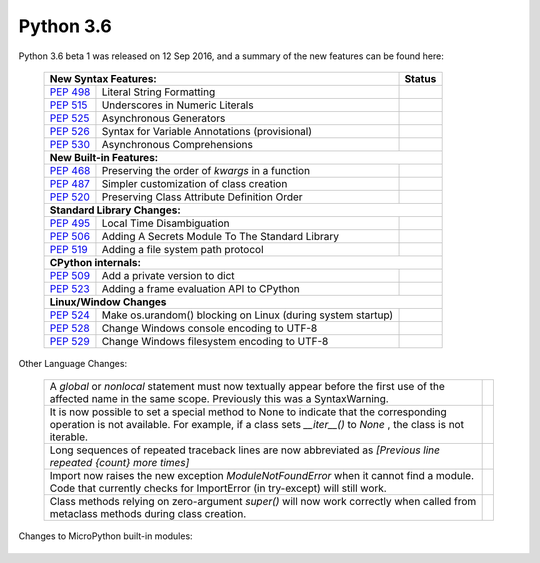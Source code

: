 .. _python_36:


**********
Python 3.6
**********

Python 3.6 beta 1 was released on 12 Sep 2016, and a summary of the new features can be found here:

  
  +-----------------------------------------------------------------------------------------------------------+--------------+
  | **New Syntax Features:**                                                                                  | **Status**   |
  +--------------------------------------------------------+--------------------------------------------------+--------------+
  | `PEP 498 <https://www.python.org/dev/peps/pep-0498/>`_ | Literal String Formatting                        |              |
  +--------------------------------------------------------+--------------------------------------------------+--------------+
  | `PEP 515 <https://www.python.org/dev/peps/pep-0515/>`_ | Underscores in Numeric Literals                  |              |
  +--------------------------------------------------------+--------------------------------------------------+--------------+
  | `PEP 525 <https://www.python.org/dev/peps/pep-0525/>`_ | Asynchronous Generators                          |              |
  +--------------------------------------------------------+--------------------------------------------------+--------------+
  | `PEP 526 <https://www.python.org/dev/peps/pep-0526/>`_ | Syntax for Variable Annotations (provisional)    |              |
  +--------------------------------------------------------+--------------------------------------------------+--------------+
  | `PEP 530 <https://www.python.org/dev/peps/pep-0530/>`_ | Asynchronous Comprehensions                      |              |
  +--------------------------------------------------------+--------------------------------------------------+--------------+
  | **New Built-in Features:**                                                                                               |
  +--------------------------------------------------------+--------------------------------------------------+--------------+
  | `PEP 468 <https://www.python.org/dev/peps/pep-0468/>`_ | Preserving the order of *kwargs* in a function   |              |
  +--------------------------------------------------------+--------------------------------------------------+--------------+
  | `PEP 487 <https://www.python.org/dev/peps/pep-0487/>`_ | Simpler customization of class creation          |              |
  +--------------------------------------------------------+--------------------------------------------------+--------------+
  | `PEP 520 <https://www.python.org/dev/peps/pep-0520/>`_ | Preserving Class Attribute Definition Order      |              |
  +--------------------------------------------------------+--------------------------------------------------+--------------+
  | **Standard Library Changes:**                                                                                            |
  +--------------------------------------------------------+--------------------------------------------------+--------------+
  | `PEP 495 <https://www.python.org/dev/peps/pep-0495/>`_ | Local Time Disambiguation                        |              |
  +--------------------------------------------------------+--------------------------------------------------+--------------+
  | `PEP 506 <https://www.python.org/dev/peps/pep-0506/>`_ | Adding A Secrets Module To The Standard Library  |              |
  +--------------------------------------------------------+--------------------------------------------------+--------------+
  | `PEP 519 <https://www.python.org/dev/peps/pep-0519/>`_ | Adding a file system path protocol               |              |
  +--------------------------------------------------------+--------------------------------------------------+--------------+
  | **CPython internals:**                                                                                                   |
  +--------------------------------------------------------+--------------------------------------------------+--------------+
  | `PEP 509 <https://www.python.org/dev/peps/pep-0509/>`_ | Add a private version to dict                    |              |
  +--------------------------------------------------------+--------------------------------------------------+--------------+
  | `PEP 523 <https://www.python.org/dev/peps/pep-0523/>`_ | Adding a frame evaluation API to CPython         |              |
  +--------------------------------------------------------+--------------------------------------------------+--------------+
  | **Linux/Window Changes**                                                                                                 |
  +--------------------------------------------------------+--------------------------------------------------+--------------+
  | `PEP 524 <https://www.python.org/dev/peps/pep-0524/>`_ | Make os.urandom() blocking on Linux              |              |
  |                                                        | (during system startup)                          |              |
  +--------------------------------------------------------+--------------------------------------------------+--------------+
  | `PEP 528 <https://www.python.org/dev/peps/pep-0528/>`_ | Change Windows console encoding to UTF-8         |              |
  +--------------------------------------------------------+--------------------------------------------------+--------------+
  | `PEP 529 <https://www.python.org/dev/peps/pep-0529/>`_ | Change Windows filesystem encoding to UTF-8      |              |
  +--------------------------------------------------------+--------------------------------------------------+--------------+

Other Language Changes:
 
  +-------------------------------------------------------------------------------------------------------------+---------------+
  | A *global* or *nonlocal* statement must now textually appear before the first use of the affected name in   |               |
  | the same scope. Previously this was a SyntaxWarning.                                                        |               |
  +-------------------------------------------------------------------------------------------------------------+---------------+
  | It is now possible to set a special method to None to indicate that the corresponding operation is not      |               |
  | available. For example, if a class sets *__iter__()* to *None* , the class is not iterable.                 |               |
  +-------------------------------------------------------------------------------------------------------------+---------------+
  | Long sequences of repeated traceback lines are now abbreviated as *[Previous line repeated {count} more     |               | 
  | times]*                                                                                                     |               |
  +-------------------------------------------------------------------------------------------------------------+---------------+
  | Import now raises the new exception *ModuleNotFoundError* when it cannot find a module. Code that currently |               |
  | checks for ImportError (in try-except) will still work.                                                     |               |
  +-------------------------------------------------------------------------------------------------------------+---------------+
  | Class methods relying on zero-argument *super()* will now work correctly when called from metaclass methods |               | 
  | during class creation.                                                                                      |               |
  +-------------------------------------------------------------------------------------------------------------+---------------+

Changes to MicroPython built-in modules:

  +--------------------------------------------------------------------------------------------------------------+----------------+
  | `array <https://docs.python.org/3.6/whatsnew/3.6.html#array>`_                                               |                |
  +--------------------------------------------------------------------------------------------------------------+----------------+
  | Exhausted iterators of *array.array* will now stay exhausted even if the iterated array is extended.         |                |
  +--------------------------------------------------------------------------------------------------------------+----------------+
  | `binascii <https://docs.python.org/3.6/whatsnew/3.6.html#binascii>`_                                         |                |
  +--------------------------------------------------------------------------------------------------------------+----------------+
  | The b2a_base64() function now accepts an optional newline keyword argument to control whether the newline    |                |
  | character is appended to the return value                                                                    |                |
  +--------------------------------------------------------------------------------------------------------------+----------------+
  | `cmath <https://docs.python.org/3.6/whatsnew/3.6.html#cmath>`_                                               |                |
  +--------------------------------------------------------------------------------------------------------------+----------------+
  | The new cmath.tau (τ) constant has been added                                                                |                |
  +--------------------------------------------------------------------------------------------------------------+----------------+
  | New constants: *cmath.inf* and *cmath.nan* to match *math.inf* and *math.nan* , and also *cmath.infj* and    |                | 
  | *cmath.nanj* to match the format used by complex repr                                                        |                |
  +--------------------------------------------------------------------------------------------------------------+----------------+
  | `collections <https://docs.python.org/3.6/whatsnew/3.6.html#collections>`_                                                    |
  +--------------------------------------------------------------------------------------------------------------+----------------+
  | The new Collection abstract base class has been added to represent sized iterable container classes          |                |
  +--------------------------------------------------------------------------------------------------------------+----------------+
  | The new *Reversible* abstract base class represents iterable classes that also provide the *__reversed__()*  |                |
  | method.                                                                                                      |                |
  +--------------------------------------------------------------------------------------------------------------+----------------+
  | The new *AsyncGenerator* abstract base class represents asynchronous generators.                             |                |
  +--------------------------------------------------------------------------------------------------------------+----------------+
  | The *namedtuple()* function now accepts an optional keyword argument module, which, when specified, is used  |                |
  | for the *__module__* attribute of the returned named tuple class.                                            |                |
  +--------------------------------------------------------------------------------------------------------------+----------------+
  | The verbose and rename arguments for *namedtuple()* are now keyword-only.                                    |                |
  +--------------------------------------------------------------------------------------------------------------+----------------+
  | Recursive *collections.deque* instances can now be pickled.                                                  |                |
  +--------------------------------------------------------------------------------------------------------------+----------------+
  | `hashlib <https://docs.python.org/3.6/whatsnew/3.6.html#hashlib>`_                                                            |
  +--------------------------------------------------------------------------------------------------------------+----------------+
  | BLAKE2 hash functions were added to the module. *blake2b()* and *blake2s()* are always available and support |                |
  | the full feature set of BLAKE2.                                                                              |                |
  +--------------------------------------------------------------------------------------------------------------+----------------+
  | The SHA-3 hash functions *sha3_224()*, *sha3_256()*, *sha3_384()*, *sha3_512()*, and *SHAKE* hash functions  |                |
  | *shake_128()* and *shake_256()* were added.                                                                  |                |
  +--------------------------------------------------------------------------------------------------------------+----------------+
  | The password-based key derivation function *scrypt()* is now available with OpenSSL 1.1.0 and newer.         |                |
  +--------------------------------------------------------------------------------------------------------------+----------------+
  | `json <https://docs.python.org/3.6/whatsnew/3.6.html#json>`_                                                                  |
  +--------------------------------------------------------------------------------------------------------------+----------------+
  | *json.load()* and *json.loads()* now support binary input. Encoded JSON should be represented using either   |                |
  | UTF-8, UTF-16, or UTF-32.                                                                                    |                |
  +--------------------------------------------------------------------------------------------------------------+----------------+
  | `math <https://docs.python.org/3.6/whatsnew/3.6.html#math>`_                                                                  | 
  +--------------------------------------------------------------------------------------------------------------+----------------+
  | The tau (τ) constant has been added to the math and cmath modules.                                           |                |
  +--------------------------------------------------------------------------------------------------------------+----------------+
  | `os <https://docs.python.org/3.6/whatsnew/3.6.html#os>`_                                                                      |
  +--------------------------------------------------------------------------------------------------------------+----------------+
  | A new *close()* method allows explicitly closing a *scandir()* iterator. The *scandir()* iterator now        |                |
  | supports the context manager protocol.                                                                       |                |
  +--------------------------------------------------------------------------------------------------------------+----------------+
  | On Linux, *os.urandom()* now blocks until the system urandom entropy pool is initialized to increase the     |                |
  | security.                                                                                                    |                |
  +--------------------------------------------------------------------------------------------------------------+----------------+
  | The Linux *getrandom()* syscall (get random bytes) is now exposed as the new *os.getrandom()* function.      |                |
  +--------------------------------------------------------------------------------------------------------------+----------------+
  | `re <https://docs.python.org/3.6/whatsnew/3.6.html#re>`_                                                                      |
  +--------------------------------------------------------------------------------------------------------------+----------------+
  | Added support of modifier spans in regular expressions. Examples: *'(?i:p)ython'* matches 'python' and       |                |
  | 'Python', but not 'PYTHON'; *'(?i)g(?-i:v)r'* matches *'GvR'* and *'gvr'*, but not *'GVR'* .                 |                |
  +--------------------------------------------------------------------------------------------------------------+----------------+
  | Match object groups can be accessed by *__getitem__*, which is equivalent to *group()*. So *mo['name']* is   |                |
  | now equivalent to *mo.group('name')*.                                                                        |                |
  +--------------------------------------------------------------------------------------------------------------+----------------+
  | Match objects now support index-like objects as group indices.                                               |                |
  +--------------------------------------------------------------------------------------------------------------+----------------+
  | `socket <https://docs.python.org/3.6/whatsnew/3.6.html#socket>`_                                                              |
  +--------------------------------------------------------------------------------------------------------------+----------------+
  | The *ioctl()* function now supports the *SIO_LOOPBACK_FAST_PATH* control code.                               |                |
  +--------------------------------------------------------------------------------------------------------------+----------------+
  | The *getsockopt()* constants *SO_DOMAIN* , *SO_PROTOCOL*, *SO_PEERSEC* , and *SO_PASSSEC* are now supported. |                |
  +--------------------------------------------------------------------------------------------------------------+----------------+
  | The *setsockopt()* now supports the *setsockopt(level, optname, None, optlen: int)* form.                    |                |
  +--------------------------------------------------------------------------------------------------------------+----------------+
  | The socket module now supports the address family *AF_ALG* to interface with Linux Kernel crypto API.        |                |
  | *ALG_*, *SOL_ALG* and *sendmsg_afalg()* were added.                                                          |                |
  +--------------------------------------------------------------------------------------------------------------+----------------+
  | New Linux constants *TCP_USER_TIMEOUT* and *TCP_CONGESTION* were added.                                      |                |
  +--------------------------------------------------------------------------------------------------------------+----------------+
  | `ssl <https://docs.python.org/3.6/whatsnew/3.6.html#ssl>`_                                                                    |
  +--------------------------------------------------------------------------------------------------------------+----------------+
  | ssl supports OpenSSL 1.1.0. The minimum recommend version is 1.0.2.                                          |                |
  +--------------------------------------------------------------------------------------------------------------+----------------+
  | 3DES has been removed from the default cipher suites and ChaCha20 Poly1305 cipher suites have been added.    |                |
  +--------------------------------------------------------------------------------------------------------------+----------------+
  | *SSLContext* has better default configuration for options and ciphers.                                       |                |
  +--------------------------------------------------------------------------------------------------------------+----------------+
  | SSL session can be copied from one client-side connection to another with the new *SSLSession* class. TLS    |                |
  | session resumption can speed up the initial handshake, reduce latency and improve performance.               |                |
  +--------------------------------------------------------------------------------------------------------------+----------------+
  | The new *get_ciphers()* method can be used to get a list of enabled ciphers in order of cipher priority.     |                |
  +--------------------------------------------------------------------------------------------------------------+----------------+
  | All constants and flags have been converted to *IntEnum* and *IntFlags*.                                     |                |
  +--------------------------------------------------------------------------------------------------------------+----------------+
  | Server and client-side specific TLS protocols for *SSLContext* were added.                                   |                |
  +--------------------------------------------------------------------------------------------------------------+----------------+
  | Added *SSLContext.post_handshake_auth* to enable and *ssl.SSLSocket.verify_client_post_handshake()* to       |                |
  | initiate TLS 1.3 post-handshake authentication.                                                              |                |
  +--------------------------------------------------------------------------------------------------------------+----------------+
  | `struct <https://docs.python.org/3.6/whatsnew/3.6.html#struct>`_                                             |                |
  +--------------------------------------------------------------------------------------------------------------+----------------+
  | now supports IEEE 754 half-precision floats via the 'e' format specifier.                                    |                |+--------------------------------------------------------------------------------------------------------------+----------------+
  | `sys <https://docs.python.org/3.6/whatsnew/3.6.html#sys>`_                                                   |                |
  +--------------------------------------------------------------------------------------------------------------+----------------+
  | The new *getfilesystemencodeerrors()* function returns the name of the error mode used to convert between    |                |
  | Unicode filenames and bytes filenames.                                                                       |                |
  +--------------------------------------------------------------------------------------------------------------+----------------+
  | `zlib <https://docs.python.org/3.6/whatsnew/3.6.html#zlib>`_                                                 |                |
  +--------------------------------------------------------------------------------------------------------------+----------------+
  | The *compress()* and *decompress()* functions now accept keyword arguments                                   |                |
  +--------------------------------------------------------------------------------------------------------------+----------------+                                 
  
 
